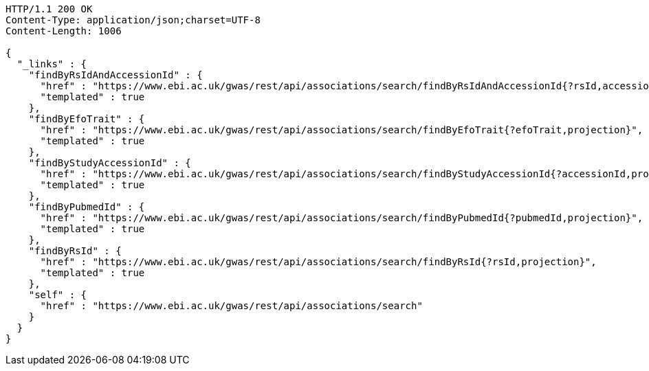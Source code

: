 [source,http,options="nowrap"]
----
HTTP/1.1 200 OK
Content-Type: application/json;charset=UTF-8
Content-Length: 1006

{
  "_links" : {
    "findByRsIdAndAccessionId" : {
      "href" : "https://www.ebi.ac.uk/gwas/rest/api/associations/search/findByRsIdAndAccessionId{?rsId,accessionId,page,size,sort,projection}",
      "templated" : true
    },
    "findByEfoTrait" : {
      "href" : "https://www.ebi.ac.uk/gwas/rest/api/associations/search/findByEfoTrait{?efoTrait,projection}",
      "templated" : true
    },
    "findByStudyAccessionId" : {
      "href" : "https://www.ebi.ac.uk/gwas/rest/api/associations/search/findByStudyAccessionId{?accessionId,projection}",
      "templated" : true
    },
    "findByPubmedId" : {
      "href" : "https://www.ebi.ac.uk/gwas/rest/api/associations/search/findByPubmedId{?pubmedId,projection}",
      "templated" : true
    },
    "findByRsId" : {
      "href" : "https://www.ebi.ac.uk/gwas/rest/api/associations/search/findByRsId{?rsId,projection}",
      "templated" : true
    },
    "self" : {
      "href" : "https://www.ebi.ac.uk/gwas/rest/api/associations/search"
    }
  }
}
----